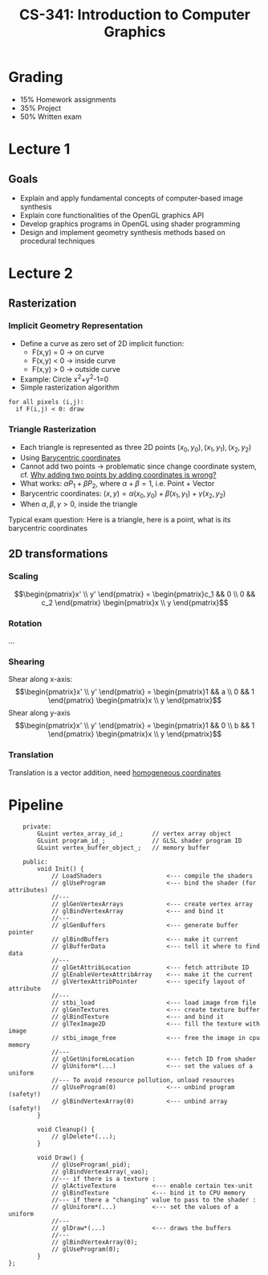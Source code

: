 #+TITLE: CS-341: Introduction to Computer Graphics
#+HTML_HEAD: <link rel="stylesheet" type="text/css" href="/home/raph/school/theme.css"/>
#+OPTIONS: toc:2, H:4

* Grading
  
- 15% Homework assignments
- 35% Project
- 50% Written exam

* Lecture 1
** Goals

- Explain and apply fundamental concepts of computer-based image synthesis
- Explain core functionalities of the OpenGL graphics API
- Develop graphics programs in OpenGL using shader programming
- Design and implement geometry synthesis methods based on procedural techniques

* Lecture 2
** Rasterization
*** Implicit Geometry Representation
- Define a curve as zero set of 2D implicit function:
  - F(x,y) = 0 \rightarrow on curve
  - F(x,y) < 0 \rightarrow inside curve
  - F(x,y) > 0 \rightarrow outside curve
- Example: Circle x^2+y^2-1=0
- Simple rasterization algorithm
#+BEGIN_SRC 
for all pixels (i,j):
  if F(i,j) < 0: draw
#+END_SRC
*** Triangle Rasterization
- Each triangle is represented as three 2D points $(x_0,y_0),(x_1,y_1),(x_2,y_2)$
- Using [[https://en.wikipedia.org/wiki/Barycentric_coordinate_system][Barycentric coordinates]]
- Cannot add two points \rightarrow problematic since change coordinate system, cf. [[http://stackoverflow.com/questions/35997616/why-adding-two-points-by-adding-coordinates-is-wrong][Why adding two points by adding coordinates is wrong?]]
- What works: $\alpha P_1 + \beta P_2$, where $\alpha + \beta = 1$, i.e. Point + Vector
- Barycentric coordinates: $(x,y)=\alpha (x_0,y_0) + \beta (x_1,y_1) + \gamma (x_2,y_2)$
- When $\alpha,\beta,\gamma > 0$, inside the triangle
Typical exam question: Here is a triangle, here is a point, what is its barycentric coordinates
** 2D transformations
*** Scaling
$$\begin{pmatrix}x' \\ y' \end{pmatrix} = \begin{pmatrix}c_1 && 0 \\ 0 && c_2 \end{pmatrix} \begin{pmatrix}x \\ y \end{pmatrix}$$
*** Rotation
...
*** Shearing
Shear along x-axis:
$$\begin{pmatrix}x' \\ y' \end{pmatrix} = \begin{pmatrix}1 && a \\ 0 && 1 \end{pmatrix} \begin{pmatrix}x \\ y \end{pmatrix}$$
Shear along y-axis
$$\begin{pmatrix}x' \\ y' \end{pmatrix} = \begin{pmatrix}1 && 0 \\ b && 1 \end{pmatrix} \begin{pmatrix}x \\ y \end{pmatrix}$$
*** Translation
Translation is a vector addition, need [[https://en.wikipedia.org/wiki/Homogeneous_coordinates][homogeneous coordinates]]
* Pipeline
#+BEGIN_SRC c++
    private:
        GLuint vertex_array_id_;        // vertex array object
        GLuint program_id_;             // GLSL shader program ID
        GLuint vertex_buffer_object_;   // memory buffer

    public:
        void Init() {
            // LoadShaders                  <--- compile the shaders
            // glUseProgram                 <--- bind the shader (for attributes)
            //---
            // glGenVertexArrays            <--- create vertex array
            // glBindVertexArray            <--- and bind it
            //---
            // glGenBuffers                 <--- generate buffer pointer
            // glBindBuffers                <--- make it current
            // glBufferData                 <--- tell it where to find data
            //---
            // glGetAttribLocation          <--- fetch attribute ID
            // glEnableVertexAttribArray    <--- make it the current
            // glVertexAttribPointer        <--- specify layout of attribute
            //---
            // stbi_load                    <--- load image from file
            // glGenTextures                <--- create texture buffer
            // glBindTexture                <--- and bind it
            // glTexImage2D                 <--- fill the texture with image
            // stbi_image_free              <--- free the image in cpu memory
            //---
            // glGetUniformLocation         <--- fetch ID from shader
            // glUniform*(...)              <--- set the values of a uniform
            //--- To avoid resource pollution, unload resources
            // glUseProgram(0)              <--- unbind program (safety!)
            // glBindVertexArray(0)         <--- unbind array (safety!)
        }

        void Cleanup() {
            // glDelete*(...);
        }
        
        void Draw() {
            // glUseProgram(_pid);
            // glBindVertexArray(_vao);
            //--- if there is a texture :
            // glActiveTexture          <--- enable certain tex-unit
            // glBindTexture            <--- bind it to CPU memory
            //--- if there a "changing" value to pass to the shader :
            // glUniform*(...)          <--- set the values of a uniform
            //---
            // glDraw*(...)             <--- draws the buffers
            //---
            // glBindVertexArray(0);
            // glUseProgram(0);
        }
};
#+END_SRC
